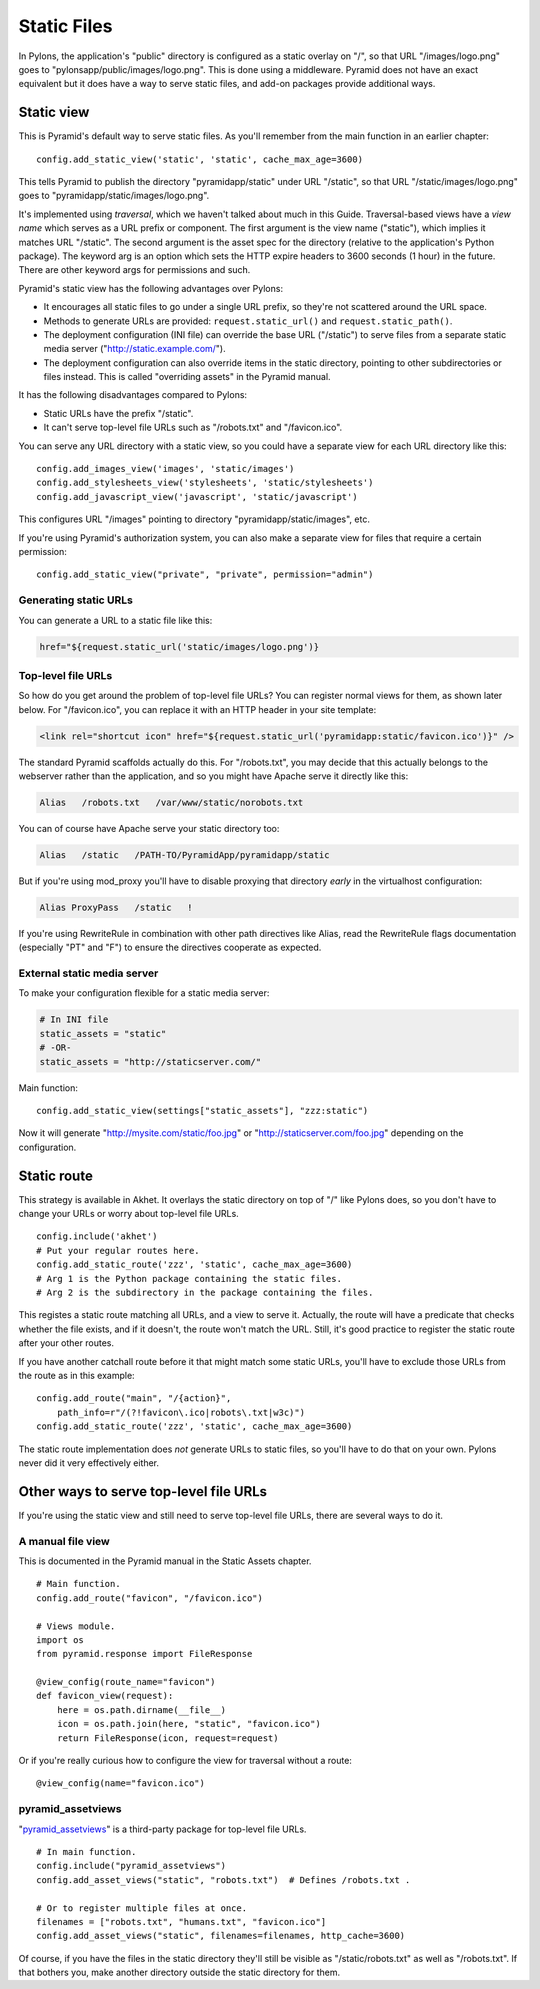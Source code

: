 Static Files
++++++++++++

In Pylons, the application's "public" directory is configured as a static
overlay on "/", so that URL "/images/logo.png" goes to
"pylonsapp/public/images/logo.png". This is done using a middleware. Pyramid
does not have an exact equivalent but it does have a way to serve static files,
and add-on packages provide additional ways.


Static view
===========

This is Pyramid's default way to serve static files. As you'll remember from
the main function in an earlier chapter::

    config.add_static_view('static', 'static', cache_max_age=3600)

This tells Pyramid to publish the directory "pyramidapp/static" under URL
"/static", so that URL "/static/images/logo.png" goes to
"pyramidapp/static/images/logo.png". 

It's implemented using *traversal*, which we haven't talked about much in this
Guide. Traversal-based views have a *view name* which serves as a URL prefix or
component. The first argument is the view name ("static"), which implies it
matches URL "/static". The second argument is the asset spec for the directory
(relative to the application's Python package). The keyword arg is an option
which sets the HTTP expire headers to 3600 seconds (1 hour) in the future.
There are other keyword args for permissions and such.

Pyramid's static view has the following advantages over Pylons:

* It encourages all static files to go under a single URL prefix, so they're
  not scattered around the URL space.
* Methods to generate URLs are provided: ``request.static_url()`` and
  ``request.static_path()``.
* The deployment configuration (INI file) can override the base URL ("/static")
  to serve files from a separate static media server
  ("http://static.example.com/").
* The deployment configuration can also override items in the static directory,
  pointing to other subdirectories or files instead. This is called "overriding
  assets" in the Pyramid manual.

It has the following disadvantages compared to Pylons:

* Static URLs have the prefix "/static". 
* It can't serve top-level file URLs such as "/robots.txt" and "/favicon.ico".

You can serve any URL directory with a static view, so you could have a
separate view for each URL directory like this::

    config.add_images_view('images', 'static/images')
    config.add_stylesheets_view('stylesheets', 'static/stylesheets')
    config.add_javascript_view('javascript', 'static/javascript')

This configures URL "/images" pointing to directory "pyramidapp/static/images",
etc. 

If you're using Pyramid's authorization system, you can also make a separate
view for files that require a certain permission::

    config.add_static_view("private", "private", permission="admin")


Generating static URLs
----------------------

You can generate a URL to a static file like this:

.. code-block:: mako

   href="${request.static_url('static/images/logo.png')}

Top-level file URLs
-------------------

So how do you get around the problem of top-level file URLs? You can register
normal views for them, as shown later below. For "/favicon.ico", you can
replace it with an HTTP header in your site template:

.. code-block:: html

   <link rel="shortcut icon" href="${request.static_url('pyramidapp:static/favicon.ico')}" />

The standard Pyramid scaffolds actually do this. For "/robots.txt", you may
decide that this actually belongs to the webserver rather than the application,
and so you might have Apache serve it directly like this:

.. code-block:: apache

   Alias   /robots.txt   /var/www/static/norobots.txt

You can of course have Apache serve your static directory too:

.. code-block:: apache

   Alias   /static   /PATH-TO/PyramidApp/pyramidapp/static
   
But if you're using mod_proxy you'll have to disable proxying that directory
*early* in the virtualhost configuration:

.. code-block:: apache

   Alias ProxyPass   /static   !

If you're using RewriteRule in combination with other path directives like
Alias, read the RewriteRule flags documentation (especially "PT" and "F") to
ensure the directives cooperate as expected.

External static media server
----------------------------

To make your configuration flexible for a static media server:

.. code-block:: ini

    # In INI file
    static_assets = "static"
    # -OR-
    static_assets = "http://staticserver.com/"

Main function::

    config.add_static_view(settings["static_assets"], "zzz:static")

Now it will generate "http://mysite.com/static/foo.jpg" or
"http://staticserver.com/foo.jpg" depending on the configuration.


Static route
============

This strategy is available in Akhet. It overlays the static directory on top of
"/" like Pylons does, so you don't have to change your URLs or worry about
top-level file URLs.  ::

    config.include('akhet')
    # Put your regular routes here.
    config.add_static_route('zzz', 'static', cache_max_age=3600)
    # Arg 1 is the Python package containing the static files.
    # Arg 2 is the subdirectory in the package containing the files.

This registes a static route matching all URLs, and a view to serve it.
Actually, the route will have a predicate that checks whether the file exists,
and if it doesn't, the route won't match the URL. Still, it's good practice to
register the static route after your other routes. 

If you have another catchall route before it that might match some static URLs,
you'll have to exclude those URLs from the route as in this example::

    config.add_route("main", "/{action}",
        path_info=r"/(?!favicon\.ico|robots\.txt|w3c)")
    config.add_static_route('zzz', 'static', cache_max_age=3600)

The static route implementation does *not* generate URLs to static files, so
you'll have to do that on your own. Pylons never did it very effectively
either.


Other ways to serve top-level file URLs
=======================================

If you're using the static view and still need to serve top-level file URLs,
there are several ways to do it.

A manual file view
------------------

This is documented in the Pyramid manual in the Static Assets chapter. ::

    # Main function.
    config.add_route("favicon", "/favicon.ico")

    # Views module.
    import os
    from pyramid.response import FileResponse

    @view_config(route_name="favicon")
    def favicon_view(request):
        here = os.path.dirname(__file__)
        icon = os.path.join(here, "static", "favicon.ico")
        return FileResponse(icon, request=request)


Or if you're really curious how to configure the view for traversal without a
route::

    @view_config(name="favicon.ico")


pyramid_assetviews
------------------

"`pyramid_assetviews`_" is a third-party package for top-level file URLs. ::

    # In main function.
    config.include("pyramid_assetviews")
    config.add_asset_views("static", "robots.txt")  # Defines /robots.txt .

    # Or to register multiple files at once.
    filenames = ["robots.txt", "humans.txt", "favicon.ico"]
    config.add_asset_views("static", filenames=filenames, http_cache=3600)

Of course, if you have the files in the static directory they'll still be
visible as "/static/robots.txt" as well as "/robots.txt". If that bothers you,
make another directory outside the static directory for them.

.. _pyramid_assetviews: https://pyramid_assetviews.readthedocs.org/en/latest/

